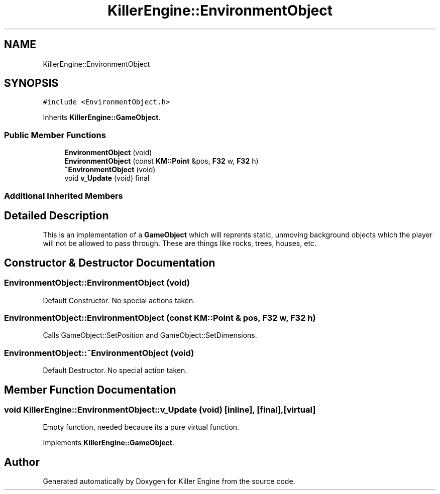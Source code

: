 .TH "KillerEngine::EnvironmentObject" 3 "Sat Jun 15 2019" "Killer Engine" \" -*- nroff -*-
.ad l
.nh
.SH NAME
KillerEngine::EnvironmentObject
.SH SYNOPSIS
.br
.PP
.PP
\fC#include <EnvironmentObject\&.h>\fP
.PP
Inherits \fBKillerEngine::GameObject\fP\&.
.SS "Public Member Functions"

.in +1c
.ti -1c
.RI "\fBEnvironmentObject\fP (void)"
.br
.ti -1c
.RI "\fBEnvironmentObject\fP (const \fBKM::Point\fP &pos, \fBF32\fP w, \fBF32\fP h)"
.br
.ti -1c
.RI "\fB~EnvironmentObject\fP (void)"
.br
.ti -1c
.RI "void \fBv_Update\fP (void) final"
.br
.in -1c
.SS "Additional Inherited Members"
.SH "Detailed Description"
.PP 
This is an implementation of a \fBGameObject\fP which will reprents static, unmoving background objects which the player will not be allowed to pass through\&. These are things like rocks, trees, houses, etc\&. 
.SH "Constructor & Destructor Documentation"
.PP 
.SS "EnvironmentObject::EnvironmentObject (void)"
Default Constructor\&. No special actions taken\&. 
.SS "EnvironmentObject::EnvironmentObject (const \fBKM::Point\fP & pos, \fBF32\fP w, \fBF32\fP h)"
Calls GameObject::SetPosition and GameObject::SetDimensions\&. 
.SS "EnvironmentObject::~EnvironmentObject (void)"
Default Destructor\&. No special action taken\&. 
.SH "Member Function Documentation"
.PP 
.SS "void KillerEngine::EnvironmentObject::v_Update (void)\fC [inline]\fP, \fC [final]\fP, \fC [virtual]\fP"
Empty function, needed because its a pure virtual function\&. 
.PP
Implements \fBKillerEngine::GameObject\fP\&.

.SH "Author"
.PP 
Generated automatically by Doxygen for Killer Engine from the source code\&.
